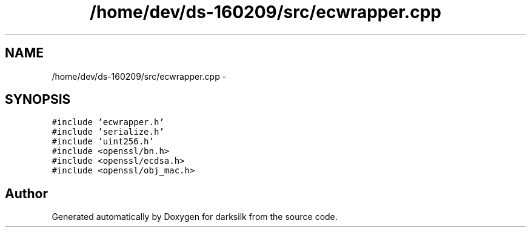 .TH "/home/dev/ds-160209/src/ecwrapper.cpp" 3 "Wed Feb 10 2016" "Version 1.0.0.0" "darksilk" \" -*- nroff -*-
.ad l
.nh
.SH NAME
/home/dev/ds-160209/src/ecwrapper.cpp \- 
.SH SYNOPSIS
.br
.PP
\fC#include 'ecwrapper\&.h'\fP
.br
\fC#include 'serialize\&.h'\fP
.br
\fC#include 'uint256\&.h'\fP
.br
\fC#include <openssl/bn\&.h>\fP
.br
\fC#include <openssl/ecdsa\&.h>\fP
.br
\fC#include <openssl/obj_mac\&.h>\fP
.br

.SH "Author"
.PP 
Generated automatically by Doxygen for darksilk from the source code\&.
